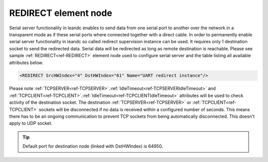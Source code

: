 
.. _ref-REDIRECT:

REDIRECT element node
^^^^^^^^^^^^^^^^^^^^^

Serial server functionality in leandc enables to send data from one serial port to another over the network in a 
transparent mode as if these serial ports where connected together with a direct cable. In order to permanently 
enable serial server functionality in leandc so called redirect supervision instance can be used. It requires only 1 
destination socket to send the redirected data. Serial data will be redirected as long as remote destination is 
reachable. Please see sample :ref:`REDIRECT<ref-REDIRECT>` element node used to configure serial server and the table listing all 
available attributes below.

.. code-block:: none

   <REDIRECT SrcHWIndex="4" DstHWIndex="61" Name="UART redirect instance"/>

.. _ref-REDIRECTAttributes:

.. field-list-table:: Leandc REDIRECT node
   :class: table table-condensed table-bordered longtable
   :spec: |C{0.20}|C{0.25}|S{0.55}|
   :header-rows: 1

   * :attr,10: Attribute
     :val,15:  Values or range
     :desc,75: Description

   * :attr:    :xmlref:`SrcHWIndex`
     :val:     1...254
     :desc:    Index of the :ref:`UART<ref-UART>` node to be redirected. Data received through this UART will be redirected to a destination hardware node and data received from a destination hardware node will be redirected to this UART. No communication protocol instances must be linked to :ref:`UART<ref-UART>` node in order to use for redirection.

   * :attr:    :xmlref:`DstHWIndex`
     :val:     1...254
     :desc:    Destination index of the hardware node to redirect the UART data. Any of :ref:`TCPSERVER<ref-TCPSERVER>`; :ref:`TCPCLIENT<ref-TCPCLIENT>` or :ref:`UDP<ref-UDP>` nodes can be used as destination where data received through source UART will be sent. Data received from a destination hardware node will be redirected to source UART.

   * :attr:    :xmlref:`Name`
     :val:     Max 100 chars
     :desc:    Freely configurable name, just for reference. :inlinetip:`Name attribute is optional and doesn't have to be included in configuration.`

Please note :ref:`TCPSERVER<ref-TCPSERVER>`.\ :ref:`IdleTimeout<ref-TCPSERVERIdleTimeout>` \ and :ref:`TCPCLIENT<ref-TCPCLIENT>`.\ :ref:`IdleTimeout<ref-TCPCLIENTIdleTimeout>` \ attributes will be used to check activity of 
the destination socket. The destination :ref:`TCPSERVER<ref-TCPSERVER>` or :ref:`TCPCLIENT<ref-TCPCLIENT>` sockets will be disconnected if no data is 
received within a configured number of seconds. This means there has to be an ongoing communication to 
prevent TCP sockets from being automatically disconnected. This doesn't apply to UDP socket.

.. tip:: Default port for destination node (linked with DstHWIndex) is 64950.
